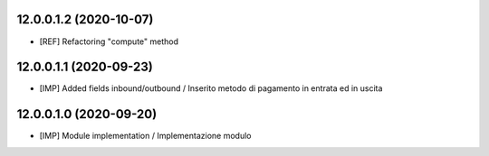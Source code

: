 12.0.0.1.2 (2020-10-07)
~~~~~~~~~~~~~~~~~~~~~~~~
* [REF] Refactoring "compute" method

12.0.0.1.1 (2020-09-23)
~~~~~~~~~~~~~~~~~~~~~~~~
* [IMP] Added fields inbound/outbound / Inserito metodo di pagamento in entrata ed in uscita

12.0.0.1.0 (2020-09-20)
~~~~~~~~~~~~~~~~~~~~~~~~
* [IMP] Module implementation / Implementazione modulo 
